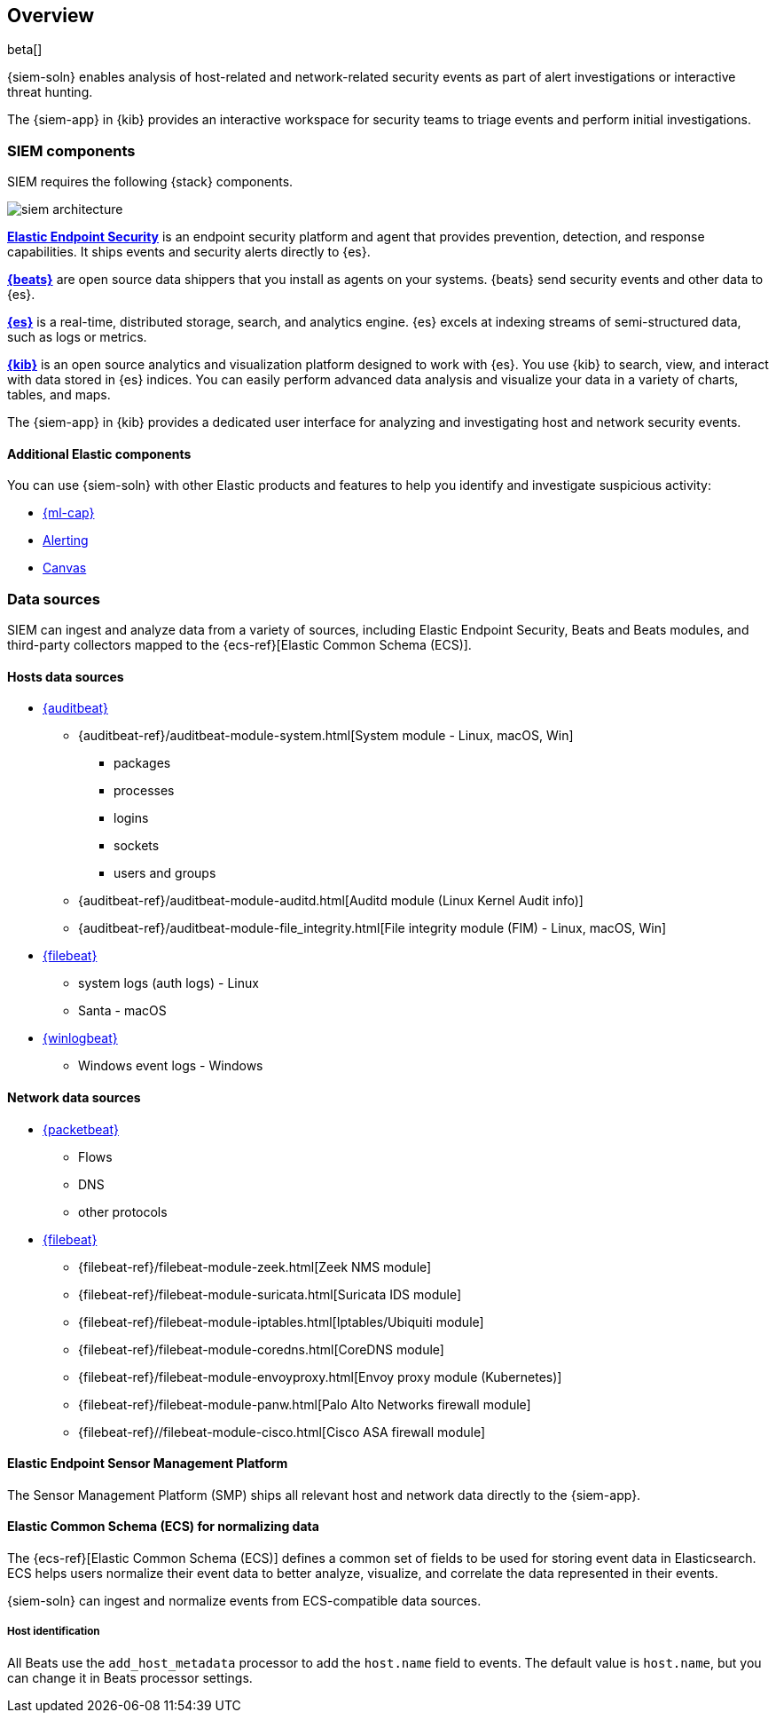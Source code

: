 [[siem-overview]]
[role="xpack"]
== Overview

beta[]

{siem-soln} enables analysis of host-related and network-related security events
as part of alert investigations or interactive threat hunting.

The {siem-app} in {kib} provides an interactive workspace for security teams to
triage events and perform initial investigations.

[float]
[[siem-components]]
=== SIEM components

SIEM requires the following {stack} components.

image::images/siem-architecture.png[]

*https://www.elastic.co/products/endpoint-security[Elastic Endpoint Security]*
is an endpoint security platform and agent that provides prevention, detection,
and response capabilities. It ships events and security alerts directly to {es}. 

*https://www.elastic.co/products/beats[{beats}]* are open source data shippers
that you install as agents on your systems. {beats} send security events and other
data to {es}. 

*https://www.elastic.co/products/elasticsearch[{es}]* is a real-time,
distributed storage, search, and analytics engine. {es} excels at indexing
streams of semi-structured data, such as logs or metrics.

*https://www.elastic.co/products/kibana[{kib}]* is an open source analytics and
visualization platform designed to work with {es}. You use {kib} to search,
view, and interact with data stored in {es} indices. You can easily perform
advanced data analysis and visualize your data in a variety of charts, tables,
and maps.

The {siem-app} in {kib} provides a dedicated user interface for analyzing and
investigating host and network security events.

[float]
[[siem-integration]]
==== Additional Elastic components

You can use {siem-soln} with other Elastic products and features to help you
identify and investigate suspicious activity:

* https://www.elastic.co/products/stack/machine-learning[{ml-cap}] 
* https://www.elastic.co/products/stack/alerting[Alerting]
* https://www.elastic.co/products/stack/canvas[Canvas]

[float]
[[data-sources]]
=== Data sources

SIEM can ingest and analyze data from a variety of sources, including Elastic
Endpoint Security, Beats and Beats modules, and third-party collectors mapped to
the {ecs-ref}[Elastic Common Schema (ECS)]. 

[float]
[[hosts-data-sources]]
==== Hosts data sources

* https://www.elastic.co/products/beats/auditbeat[{auditbeat}]
** {auditbeat-ref}/auditbeat-module-system.html[System module  - Linux, macOS, Win]
*** packages
*** processes
*** logins
*** sockets
*** users and groups
** {auditbeat-ref}/auditbeat-module-auditd.html[Auditd module (Linux Kernel Audit info)]
** {auditbeat-ref}/auditbeat-module-file_integrity.html[File integrity module (FIM) - Linux, macOS, Win]
* https://www.elastic.co/products/beats/filebeat[{filebeat}] 
** system logs (auth logs) - Linux
** Santa - macOS
* https://www.elastic.co/products/beats/winlogbeat[{winlogbeat}]
** Windows event logs - Windows

[float]
[[network-data-sources]]
==== Network data sources

* https://www.elastic.co/products/beats/packetbeat[{packetbeat}]
** Flows
** DNS
** other protocols
* https://www.elastic.co/products/beats/filebeat[{filebeat}]
** {filebeat-ref}/filebeat-module-zeek.html[Zeek NMS module]
** {filebeat-ref}/filebeat-module-suricata.html[Suricata IDS module]
** {filebeat-ref}/filebeat-module-iptables.html[Iptables/Ubiquiti module]
** {filebeat-ref}/filebeat-module-coredns.html[CoreDNS module]
** {filebeat-ref}/filebeat-module-envoyproxy.html[Envoy proxy module (Kubernetes)]
** {filebeat-ref}/filebeat-module-panw.html[Palo Alto Networks firewall module]
** {filebeat-ref}//filebeat-module-cisco.html[Cisco ASA firewall module]

[float]
[[endpoint-security-platform]]
==== Elastic Endpoint Sensor Management Platform

The Sensor Management Platform (SMP) ships all relevant host and network data
directly to the {siem-app}.

[float]
[[ecs]]
==== Elastic Common Schema (ECS) for normalizing data

The {ecs-ref}[Elastic Common Schema (ECS)] defines a common set of fields to be used for
storing event data in Elasticsearch. ECS helps users normalize their event data
to better analyze, visualize, and correlate the data represented in their
events. 

{siem-soln} can ingest and normalize events from ECS-compatible data sources.

[float]
[[host_id]]
===== Host identification
All Beats use the `add_host_metadata` processor to add the `host.name` field to
events. The default value is `host.name`, but you can change it in Beats
processor settings.

